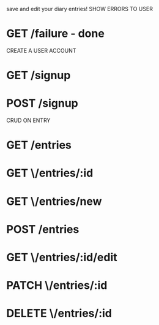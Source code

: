 save and edit your diary entries!
SHOW ERRORS TO USER
* GET /failure - done
CREATE A USER ACCOUNT 
* GET /signup 
* POST /signup 
CRUD ON ENTRY
* GET /entries 
* GET \/entries/:id
* GET \/entries/new 
* POST /entries
* GET \/entries/:id/edit
* PATCH \/entries/:id
* DELETE \/entries/:id